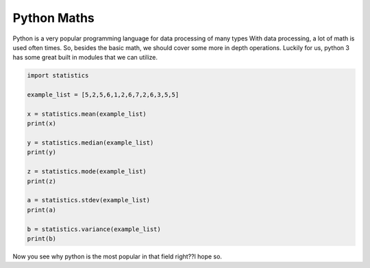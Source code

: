 .. _moreMaths:


=============
Python Maths
=============

Python is a very popular programming language for data processing of many types
With data processing, a lot of math is used often times. So, besides the basic
math, we should cover some more in depth operations. Luckily for us, python 3
has some great built in modules that we can utilize. 

.. code-block:: python

    import statistics
    
    example_list = [5,2,5,6,1,2,6,7,2,6,3,5,5]
    
    x = statistics.mean(example_list)
    print(x)
    
    y = statistics.median(example_list)
    print(y)
    
    z = statistics.mode(example_list)
    print(z)
    
    a = statistics.stdev(example_list)
    print(a)
    
    b = statistics.variance(example_list)
    print(b)



Now you see why python is the most popular in that field right??l hope so.




